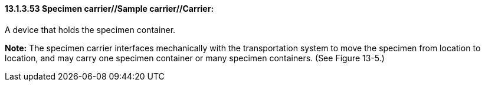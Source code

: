==== 13.1.3.53 Specimen carrier//Sample carrier//Carrier: 

A device that holds the specimen container.

*Note:* The specimen carrier interfaces mechanically with the transportation system to move the specimen from location to location, and may carry one specimen container or many specimen containers. (See Figure 13-5.)

